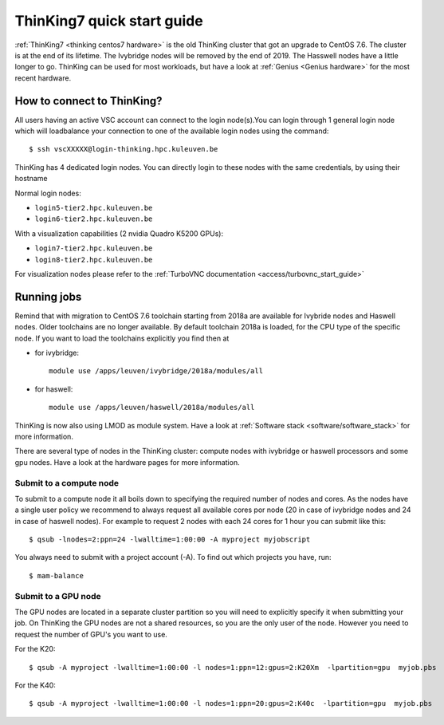 ThinKing7 quick start guide
===========================

:ref:`ThinKing7 <thinking centos7 hardware>` is the old ThinKing cluster that got an upgrade to CentOS 7.6. The cluster is at the end of its lifetime. The Ivybridge nodes will be removed by the end of 2019. The Hasswell nodes have a little longer to go. ThinKing can be used for most workloads, but have a look at :ref:`Genius <Genius hardware>` for the most recent hardware.

How to connect to ThinKing?
---------------------------

All users having an active VSC account can connect to the login node(s).You can login through 1 general login node which will loadbalance your connection to one of the available login nodes using the command::

   $ ssh vscXXXXX@login-thinking.hpc.kuleuven.be

ThinKing has 4 dedicated login nodes. You can directly login to these nodes with the same credentials, by using their hostname

Normal login nodes:

- ``login5-tier2.hpc.kuleuven.be``
- ``login6-tier2.hpc.kuleuven.be``

With a visualization capabilities (2 nvidia Quadro K5200 GPUs):

- ``login7-tier2.hpc.kuleuven.be``
- ``login8-tier2.hpc.kuleuven.be``
    
For visualization nodes please refer to the :ref:`TurboVNC documentation <access/turbovnc_start_guide>`

Running jobs
------------

Remind that with migration to CentOS 7.6 toolchain starting from 2018a are available for Ivybride nodes and Haswell nodes. Older toolchains are no longer available. By default toolchain 2018a is loaded, for the CPU type of the specific node. If you want to load the toolchains explicitly you find then at

- for ivybridge::

     module use /apps/leuven/ivybridge/2018a/modules/all

- for haswell::
 
     module use /apps/leuven/haswell/2018a/modules/all
 
ThinKing is now also using LMOD as module system. Have a look at  :ref:`Software stack <software/software_stack>` for more information.

There are several type of nodes in the ThinKing cluster: compute nodes with ivybridge or haswell processors and some gpu nodes. Have a look at the hardware pages for more information.

Submit to a compute node
~~~~~~~~~~~~~~~~~~~~~~~~

To submit to a compute node it all boils down to specifying the required number of nodes and cores. As the nodes have a single user policy we recommend to always request all available cores por node (20 in case of ivybridge nodes and 24 in case of haswell nodes). For example to request 2 nodes with each 24 cores for 1 hour you can submit like this::

   $ qsub -lnodes=2:ppn=24 -lwalltime=1:00:00 -A myproject myjobscript

You always need to submit with a project account (-A). To find out which projects you have, run::

   $ mam-balance

Submit to a GPU node
~~~~~~~~~~~~~~~~~~~~

The GPU nodes are located in a separate cluster partition so you will need to explicitly specify it when submitting your job. On ThinKing the GPU nodes are not a shared resources, so you are the only user of the node. However you need to request the number of GPU's you want to use. 

For the K20::

   $ qsub -A myproject -lwalltime=1:00:00 -l nodes=1:ppn=12:gpus=2:K20Xm  -lpartition=gpu  myjob.pbs

For the K40::

   $ qsub -A myproject -lwalltime=1:00:00 -l nodes=1:ppn=20:gpus=2:K40c  -lpartition=gpu  myjob.pbs

